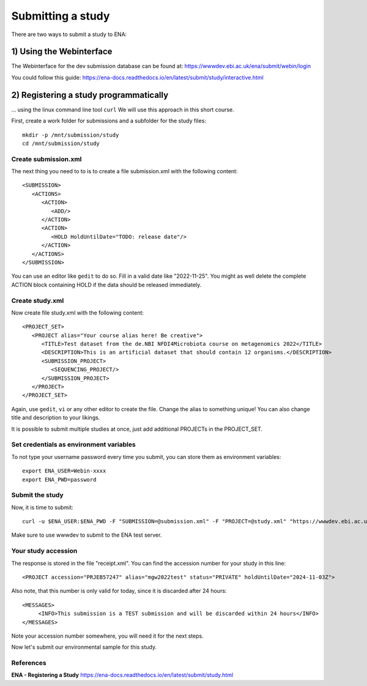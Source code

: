 Submitting a study
==================

There are two ways to submit a study to ENA:

1) Using the Webinterface
-----------------------
The Webinterface for the dev submission database can be found at: 
https://wwwdev.ebi.ac.uk/ena/submit/webin/login

You could follow this guide: 
https://ena-docs.readthedocs.io/en/latest/submit/study/interactive.html

2) Registering a study programmatically
-----------------------
... using the linux command line tool ``curl``
We will use this approach in this short course. 

First, create a work folder for submissions and a subfolder for the study files::

  mkdir -p /mnt/submission/study
  cd /mnt/submission/study

Create submission.xml
^^^^^^^^^^
The next thing you need to to is to create a file submission.xml with the following content::

  <SUBMISSION>
     <ACTIONS>
        <ACTION>
           <ADD/>
        </ACTION>
        <ACTION>
           <HOLD HoldUntilDate="TODO: release date"/>
        </ACTION>
     </ACTIONS>
  </SUBMISSION>

You can use an editor like ``gedit`` to do so. Fill in a valid date like "2022-11-25". You might as well delete the complete ACTION block containing HOLD if the data should be released immediately. 

Create study.xml
^^^^^^^^^^
Now create file study.xml with the following content::

  <PROJECT_SET>
     <PROJECT alias="Your course alias here! Be creative">
        <TITLE>Test dataset from the de.NBI NFDI4Microbiota course on metagenomics 2022</TITLE>
        <DESCRIPTION>This is an artificial dataset that should contain 12 organisms.</DESCRIPTION>
        <SUBMISSION_PROJECT>
           <SEQUENCING_PROJECT/>
        </SUBMISSION_PROJECT>
     </PROJECT>
  </PROJECT_SET>

Again, use ``gedit``, ``vi`` or any other editor to create the file. Change the alias to something unique! You can also change title and description to your likings. 

It is possible to submit multiple studies at once, just add additional PROJECTs in the PROJECT_SET.


Set credentials as environment variables
^^^^^^^^^^^^^^^^

To not type your username password every time you submit, you can store them as environment variables::

  export ENA_USER=Webin-xxxx
  export ENA_PWD=password

Submit the study
^^^^^^^^^^^^^^^^

Now, it is time to submit::

  curl -u $ENA_USER:$ENA_PWD -F "SUBMISSION=@submission.xml" -F "PROJECT=@study.xml" "https://wwwdev.ebi.ac.uk/ena/submit/drop-box/submit/" > receipt.xml

Make sure to use wwwdev to submit to the ENA test server.


Your study accession
^^^^^^^^^^^^^^^^

The response is stored in the file "receipt.xml". You can find the accession number for your study in this line::

  <PROJECT accession="PRJEB57247" alias="mgw2022test" status="PRIVATE" holdUntilDate="2024-11-03Z">
  
Also note, that this number is only valid for today, since it is discarded after 24 hours::

     <MESSAGES>
          <INFO>This submission is a TEST submission and will be discarded within 24 hours</INFO>
     </MESSAGES>

Note your accession number somewhere, you will need it for the next steps.

Now let's submit our environmental sample for this study.



References
^^^^^^^^^^
**ENA - Registering a Study** https://ena-docs.readthedocs.io/en/latest/submit/study.html
